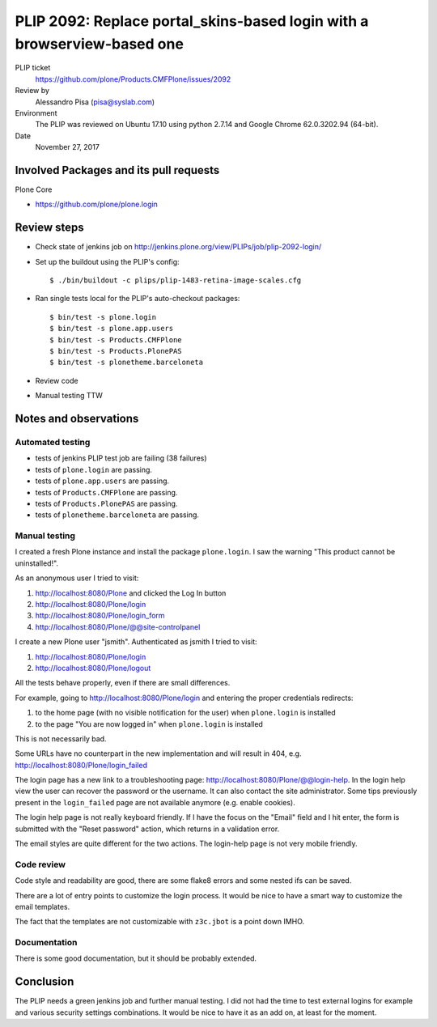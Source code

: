 PLIP 2092: Replace portal_skins-based login with a browserview-based one
========================================================================

PLIP ticket
    https://github.com/plone/Products.CMFPlone/issues/2092

Review by
    Alessandro Pisa (pisa@syslab.com)

Environment
    The PLIP was reviewed on Ubuntu 17.10 using python 2.7.14 and Google Chrome 62.0.3202.94 (64-bit).

Date
    November 27, 2017

Involved Packages and its pull requests
---------------------------------------

Plone Core

- https://github.com/plone/plone.login

Review steps
------------

- Check state of jenkins job on http://jenkins.plone.org/view/PLIPs/job/plip-2092-login/

- Set up the buildout using the PLIP's config::

  $ ./bin/buildout -c plips/plip-1483-retina-image-scales.cfg

- Ran single tests local for the PLIP's auto-checkout packages::

  $ bin/test -s plone.login
  $ bin/test -s plone.app.users
  $ bin/test -s Products.CMFPlone
  $ bin/test -s Products.PlonePAS
  $ bin/test -s plonetheme.barceloneta

- Review code

- Manual testing TTW


Notes and observations
----------------------

Automated testing
+++++++++++++++++

- tests of jenkins PLIP test job are failing (38 failures)
- tests of ``plone.login`` are passing.
- tests of ``plone.app.users`` are passing.
- tests of ``Products.CMFPlone`` are passing.
- tests of ``Products.PlonePAS`` are passing.
- tests of ``plonetheme.barceloneta`` are passing.

Manual testing
++++++++++++++

I created a fresh Plone instance and install the package ``plone.login``.
I saw the warning "This product cannot be uninstalled!".

As an anonymous user I tried to visit:

1. http://localhost:8080/Plone and clicked the Log In button
2. http://localhost:8080/Plone/login
3. http://localhost:8080/Plone/login_form
4. http://localhost:8080/Plone/@@site-controlpanel

I create a new Plone user "jsmith".
Authenticated as jsmith I tried to visit:

1. http://localhost:8080/Plone/login
2. http://localhost:8080/Plone/logout

All the tests behave properly, even if there are small differences.

For example, going to http://localhost:8080/Plone/login and entering the proper credentials redirects:

1. to the home page (with no visible notification for the user) when ``plone.login`` is installed
2. to the page "You are now logged in" when ``plone.login`` is installed

This is not necessarily bad.

Some URLs have no counterpart in the new implementation and will result in 404, e.g. http://localhost:8080/Plone/login_failed

The login page has a new link to a troubleshooting page: http://localhost:8080/Plone/@@login-help.
In the login help view the user can recover the password or the username.
It can also contact the site administrator.
Some tips previously present in the ``login_failed`` page are not available anymore (e.g. enable cookies).

The login help page is not really keyboard friendly.
If I have the focus on the "Email" field and I hit enter, the form is submitted with the "Reset password" action, which returns in a validation error.

The email styles are quite different for the two actions.
The login-help page is not very mobile friendly.

Code review
+++++++++++

Code style and readability are good, there are some flake8 errors and some nested ifs can be saved.

There are a lot of entry points to customize the login process.
It would be nice to have a smart way to customize the email templates.

The fact that the templates are not customizable with ``z3c.jbot`` is a point down IMHO.

Documentation
+++++++++++++

There is some good documentation, but it should be probably extended.

Conclusion
----------

The PLIP needs a green jenkins job and further manual testing.
I did not had the time to test external logins for example and various security settings combinations.
It would be nice to have it as an add on, at least for the moment.